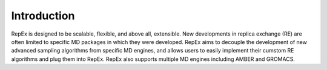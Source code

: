 .. _introduction:

************
Introduction
************

RepEx is designed to be scalable, flexible, and above all, extensible. New developments in replica exchange (RE) are often limited to specific MD packages in which they were developed. RepEx aims to decouple the development of new advanced sampling algorithms from specific MD engines, and allows users to easily implement their cumstom RE algorithms and plug them into RepEx. RepEx also supports multiple MD engines including AMBER and GROMACS.
